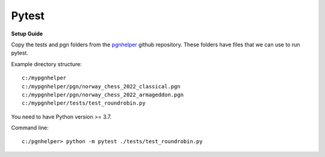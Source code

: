 Pytest
======

**Setup Guide**

Copy the tests and pgn folders from the `pgnhelper <https://github.com/fsmosca/pgnhelper>`_ github repository.
These folders have files that we can use to run pytest.

Example directory structure::

   c:/mypgnhelper
   c:/mypgnhelper/pgn/norway_chess_2022_classical.pgn
   c:/mypgnhelper/pgn/norway_chess_2022_armageddon.pgn
   c:/mypgnhelper/tests/test_roundrobin.py

You need to have Python version >= 3.7.

Command line::

   c:/pgnhelper> python -m pytest ./tests/test_roundrobin.py